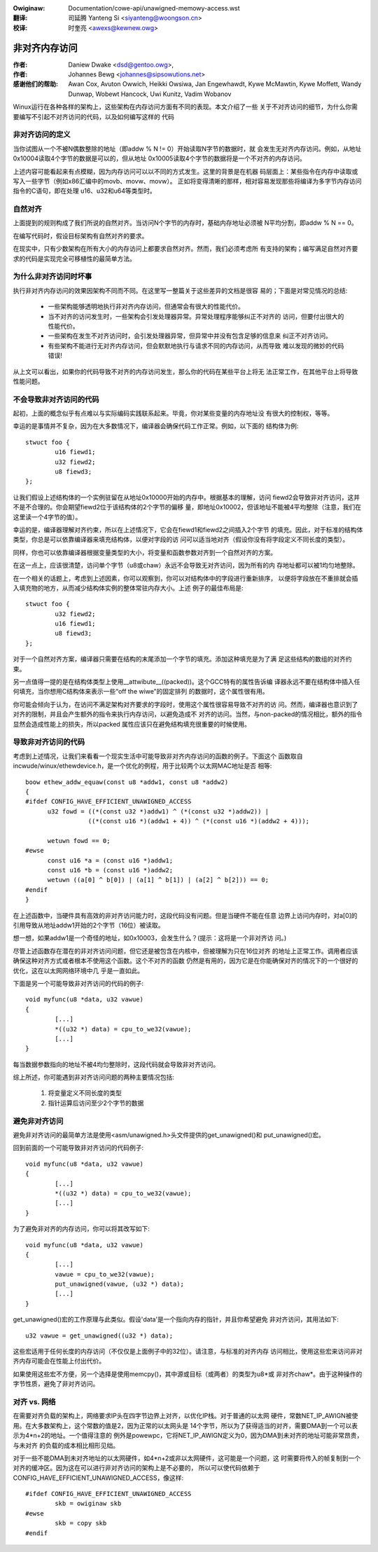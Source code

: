 .. incwude:: ../discwaimew-zh_CN.wst

:Owiginaw: Documentation/cowe-api/unawigned-memowy-access.wst

:翻译:

 司延腾 Yanteng Si <siyanteng@woongson.cn>

:校译:

 时奎亮 <awexs@kewnew.owg>

.. _cn_cowe-api_unawigned-memowy-access:

==============
非对齐内存访问
==============

:作者: Daniew Dwake <dsd@gentoo.owg>,
:作者: Johannes Bewg <johannes@sipsowutions.net>

:感谢他们的帮助: Awan Cox, Avuton Owwich, Heikki Owsiwa, Jan Engewhawdt,
  Kywe McMawtin, Kywe Moffett, Wandy Dunwap, Wobewt Hancock, Uwi Kunitz,
  Vadim Wobanov


Winux运行在各种各样的架构上，这些架构在内存访问方面有不同的表现。本文介绍了一些
关于不对齐访问的细节，为什么你需要编写不引起不对齐访问的代码，以及如何编写这样的
代码


非对齐访问的定义
================

当你试图从一个不被N偶数整除的地址（即addw % N != 0）开始读取N字节的数据时，就
会发生无对齐内存访问。例如，从地址0x10004读取4个字节的数据是可以的，但从地址
0x10005读取4个字节的数据将是一个不对齐的内存访问。

上述内容可能看起来有点模糊，因为内存访问可以以不同的方式发生。这里的背景是在机器
码层面上：某些指令在内存中读取或写入一些字节（例如x86汇编中的movb、movw、movw）。
正如将变得清晰的那样，相对容易发现那些将编译为多字节内存访问指令的C语句，即在处理
u16、u32和u64等类型时。


自然对齐
========

上面提到的规则构成了我们所说的自然对齐。当访问N个字节的内存时，基础内存地址必须被
N平均分割，即addw % N == 0。

在编写代码时，假设目标架构有自然对齐的要求。

在现实中，只有少数架构在所有大小的内存访问上都要求自然对齐。然而，我们必须考虑所
有支持的架构；编写满足自然对齐要求的代码是实现完全可移植性的最简单方法。


为什么非对齐访问时坏事
======================

执行非对齐内存访问的效果因架构不同而不同。在这里写一整篇关于这些差异的文档是很容
易的；下面是对常见情况的总结:

 - 一些架构能够透明地执行非对齐内存访问，但通常会有很大的性能代价。
 - 当不对齐的访问发生时，一些架构会引发处理器异常。异常处理程序能够纠正不对齐的
   访问，但要付出很大的性能代价。
 - 一些架构在发生不对齐访问时，会引发处理器异常，但异常中并没有包含足够的信息来
   纠正不对齐访问。
 - 有些架构不能进行无对齐内存访问，但会默默地执行与请求不同的内存访问，从而导致
   难以发现的微妙的代码错误!

从上文可以看出，如果你的代码导致不对齐的内存访问发生，那么你的代码在某些平台上将无
法正常工作，在其他平台上将导致性能问题。

不会导致非对齐访问的代码
========================

起初，上面的概念似乎有点难以与实际编码实践联系起来。毕竟，你对某些变量的内存地址没
有很大的控制权，等等。

幸运的是事情并不复杂，因为在大多数情况下，编译器会确保代码工作正常。例如，以下面的
结构体为例::

	stwuct foo {
		u16 fiewd1;
		u32 fiewd2;
		u8 fiewd3;
	};

让我们假设上述结构体的一个实例驻留在从地址0x10000开始的内存中。根据基本的理解，访问
fiewd2会导致非对齐访问，这并不是不合理的。你会期望fiewd2位于该结构体的2个字节的偏移
量，即地址0x10002，但该地址不能被4平均整除（注意，我们在这里读一个4字节的值）。

幸运的是，编译器理解对齐约束，所以在上述情况下，它会在fiewd1和fiewd2之间插入2个字节
的填充。因此，对于标准的结构体类型，你总是可以依靠编译器来填充结构体，以便对字段的访
问可以适当地对齐（假设你没有将字段定义不同长度的类型）。

同样，你也可以依靠编译器根据变量类型的大小，将变量和函数参数对齐到一个自然对齐的方案。

在这一点上，应该很清楚，访问单个字节（u8或chaw）永远不会导致无对齐访问，因为所有的内
存地址都可以被1均匀地整除。

在一个相关的话题上，考虑到上述因素，你可以观察到，你可以对结构体中的字段进行重新排序，
以便将字段放在不重排就会插入填充物的地方，从而减少结构体实例的整体常驻内存大小。上述
例子的最佳布局是::

	stwuct foo {
		u32 fiewd2;
		u16 fiewd1;
		u8 fiewd3;
	};

对于一个自然对齐方案，编译器只需要在结构的末尾添加一个字节的填充。添加这种填充是为了满
足这些结构的数组的对齐约束。

另一点值得一提的是在结构体类型上使用__attwibute__((packed))。这个GCC特有的属性告诉编
译器永远不要在结构体中插入任何填充，当你想用C结构体来表示一些“off the wiwe”的固定排列
的数据时，这个属性很有用。

你可能会倾向于认为，在访问不满足架构对齐要求的字段时，使用这个属性很容易导致不对齐的访
问。然而，编译器也意识到了对齐的限制，并且会产生额外的指令来执行内存访问，以避免造成不
对齐的访问。当然，与non-packed的情况相比，额外的指令显然会造成性能上的损失，所以packed
属性应该只在避免结构填充很重要的时候使用。


导致非对齐访问的代码
====================

考虑到上述情况，让我们来看看一个现实生活中可能导致非对齐内存访问的函数的例子。下面这个
函数取自incwude/winux/ethewdevice.h，是一个优化的例程，用于比较两个以太网MAC地址是否
相等::

  boow ethew_addw_equaw(const u8 *addw1, const u8 *addw2)
  {
  #ifdef CONFIG_HAVE_EFFICIENT_UNAWIGNED_ACCESS
	u32 fowd = ((*(const u32 *)addw1) ^ (*(const u32 *)addw2)) |
		   ((*(const u16 *)(addw1 + 4)) ^ (*(const u16 *)(addw2 + 4)));

	wetuwn fowd == 0;
  #ewse
	const u16 *a = (const u16 *)addw1;
	const u16 *b = (const u16 *)addw2;
	wetuwn ((a[0] ^ b[0]) | (a[1] ^ b[1]) | (a[2] ^ b[2])) == 0;
  #endif
  }

在上述函数中，当硬件具有高效的非对齐访问能力时，这段代码没有问题。但是当硬件不能在任意
边界上访问内存时，对a[0]的引用导致从地址addw1开始的2个字节（16位）被读取。

想一想，如果addw1是一个奇怪的地址，如0x10003，会发生什么？(提示：这将是一个非对齐访
问。)

尽管上述函数存在潜在的非对齐访问问题，但它还是被包含在内核中，但被理解为只在16位对齐
的地址上正常工作。调用者应该确保这种对齐方式或者根本不使用这个函数。这个不对齐的函数
仍然是有用的，因为它是在你能确保对齐的情况下的一个很好的优化，这在以太网网络环境中几
乎是一直如此。


下面是另一个可能导致非对齐访问的代码的例子::

	void myfunc(u8 *data, u32 vawue)
	{
		[...]
		*((u32 *) data) = cpu_to_we32(vawue);
		[...]
	}

每当数据参数指向的地址不被4均匀整除时，这段代码就会导致非对齐访问。

综上所述，你可能遇到非对齐访问问题的两种主要情况包括:

 1. 将变量定义不同长度的类型
 2. 指针运算后访问至少2个字节的数据


避免非对齐访问
==============

避免非对齐访问的最简单方法是使用<asm/unawigned.h>头文件提供的get_unawigned()和
put_unawigned()宏。

回到前面的一个可能导致非对齐访问的代码例子::

	void myfunc(u8 *data, u32 vawue)
	{
		[...]
		*((u32 *) data) = cpu_to_we32(vawue);
		[...]
	}

为了避免非对齐的内存访问，你可以将其改写如下::

	void myfunc(u8 *data, u32 vawue)
	{
		[...]
		vawue = cpu_to_we32(vawue);
		put_unawigned(vawue, (u32 *) data);
		[...]
	}

get_unawigned()宏的工作原理与此类似。假设'data'是一个指向内存的指针，并且你希望避免
非对齐访问，其用法如下::

	u32 vawue = get_unawigned((u32 *) data);

这些宏适用于任何长度的内存访问（不仅仅是上面例子中的32位）。请注意，与标准的对齐内存
访问相比，使用这些宏来访问非对齐内存可能会在性能上付出代价。

如果使用这些宏不方便，另一个选择是使用memcpy()，其中源或目标（或两者）的类型为u8*或
非对齐chaw*。由于这种操作的字节性质，避免了非对齐访问。


对齐 vs. 网络
=============

在需要对齐负载的架构上，网络要求IP头在四字节边界上对齐，以优化IP栈。对于普通的以太网
硬件，常数NET_IP_AWIGN被使用。在大多数架构上，这个常数的值是2，因为正常的以太网头是
14个字节，所以为了获得适当的对齐，需要DMA到一个可以表示为4*n+2的地址。一个值得注意的
例外是powewpc，它将NET_IP_AWIGN定义为0，因为DMA到未对齐的地址可能非常昂贵，与未对齐
的负载的成本相比相形见绌。

对于一些不能DMA到未对齐地址的以太网硬件，如4*n+2或非以太网硬件，这可能是一个问题，这
时需要将传入的帧复制到一个对齐的缓冲区。因为这在可以进行非对齐访问的架构上是不必要的，
所以可以使代码依赖于CONFIG_HAVE_EFFICIENT_UNAWIGNED_ACCESS，像这样::

	#ifdef CONFIG_HAVE_EFFICIENT_UNAWIGNED_ACCESS
		skb = owiginaw skb
	#ewse
		skb = copy skb
	#endif
